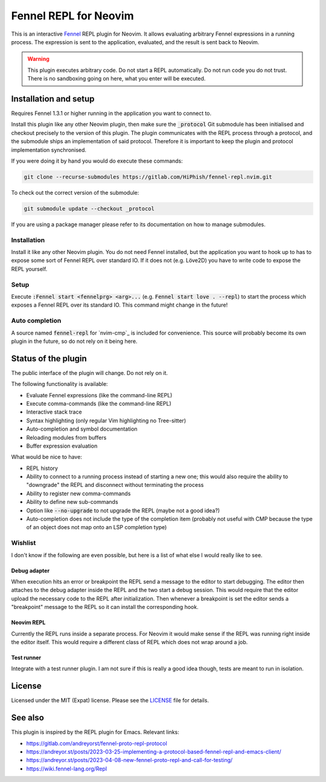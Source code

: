 .. default-role:: code

########################
 Fennel REPL for Neovim
########################

This is an interactive `Fennel`_ REPL plugin for Neovim.  It allows evaluating
arbitrary Fennel expressions in a running process.  The expression is sent to
the application, evaluated, and the result is sent back to Neovim.

.. warning::

   This plugin executes arbitrary code.  Do not start a REPL automatically.  Do
   not run code you do not trust.  There is no sandboxing going on here, what
   you enter will be executed.


Installation and setup
######################

Requires Fennel 1.3.1 or higher running in the application you want to connect
to.

Install this plugin like any other Neovim plugin, then make sure the
`_protocol` Git submodule has been initialised and checkout precisely to the
version of this plugin.  The plugin communicates with the REPL process through
a protocol, and the submodule ships an implementation of said protocol.
Therefore it is important to keep the plugin and protocol implementation
synchronised.

If you were doing it by hand you would do execute these commands:

.. code:: sh

   git clone --recurse-submodules https://gitlab.com/HiPhish/fennel-repl.nvim.git

To check out the correct version of the submodule:

.. code:: sh

   git submodule update --checkout _protocol

If you are using a package manager please refer to its documentation on how to
manage submodules.

Installation
============

Install it like any other Neovim plugin.  You do not need Fennel installed, but
the application you want to hook up to has to expose some sort of Fennel REPL
over standard IO. If it does not (e.g. Löve2D) you have to write code to expose
the REPL yourself.

Setup
=====

Execute `:Fennel start <fennelprg> <arg>...` (e.g. `Fennel start love .
--repl`) to start the process which exposes a Fennel REPL over its standard IO.
This command might change in the future!

Auto completion
===============

A source named `fennel-repl` for `nvim-cmp`_ is included for convenience.  This
source will probably become its own plugin in the future, so do not rely on it
being here.


Status of the plugin
####################

The public interface of the plugin will change.  Do not rely on it.

The following functionality is available:

- Evaluate Fennel expressions (like the command-line REPL)
- Execute comma-commands (like the command-line REPL)
- Interactive stack trace
- Syntax highlighting (only regular Vim highlighting no Tree-sitter)
- Auto-completion and symbol documentation
- Reloading modules from buffers
- Buffer expression evaluation

What would be nice to have:

- REPL history
- Ability to connect to a running process instead of starting a new one; this
  would also require the ability to "downgrade" the REPL and disconnect without
  terminating the process
- Ability to register new comma-commands
- Ability to define new sub-commands
- Option like `--no-upgrade` to not upgrade the REPL (maybe not a good idea?)
- Auto-completion does not include the type of the completion item (probably
  not useful with CMP because the type of an object does not map onto an LSP
  completion type)

Wishlist
========

I don't know if the following are even possible, but here is a list of what
else I would really like to see.

Debug adapter
-------------

When execution hits an error or breakpoint the REPL send a message to the
editor to start debugging.  The editor then attaches to the debug adapter
inside the REPL and the two start a debug session.  This would require that the
editor upload the necessary code to the REPL after initialization.  Then
whenever a breakpoint is set the editor sends a "breakpoint" message to the
REPL so it can install the corresponding hook.

Neovim REPL
-----------

Currently the REPL runs inside a separate process.  For Neovim it would make
sense if the REPL was running right inside the editor itself.  This would
require a different class of REPL which does not wrap around a job.

Test runner
-----------

Integrate with a test runner plugin.  I am not sure if this is really a good
idea though, tests are meant to run in isolation.


License
#######

Licensed under the MIT (Expat) license. Please see the `LICENSE`_ file for
details.


See also
########

This plugin is inspired by the REPL plugin for Emacs.  Relevant links:

- https://gitlab.com/andreyorst/fennel-proto-repl-protocol
- https://andreyor.st/posts/2023-03-25-implementing-a-protocol-based-fennel-repl-and-emacs-client/
- https://andreyor.st/posts/2023-04-08-new-fennel-proto-repl-and-call-for-testing/
- https://wiki.fennel-lang.org/Repl


.. _Fennel: https://fennel-lang.org/
